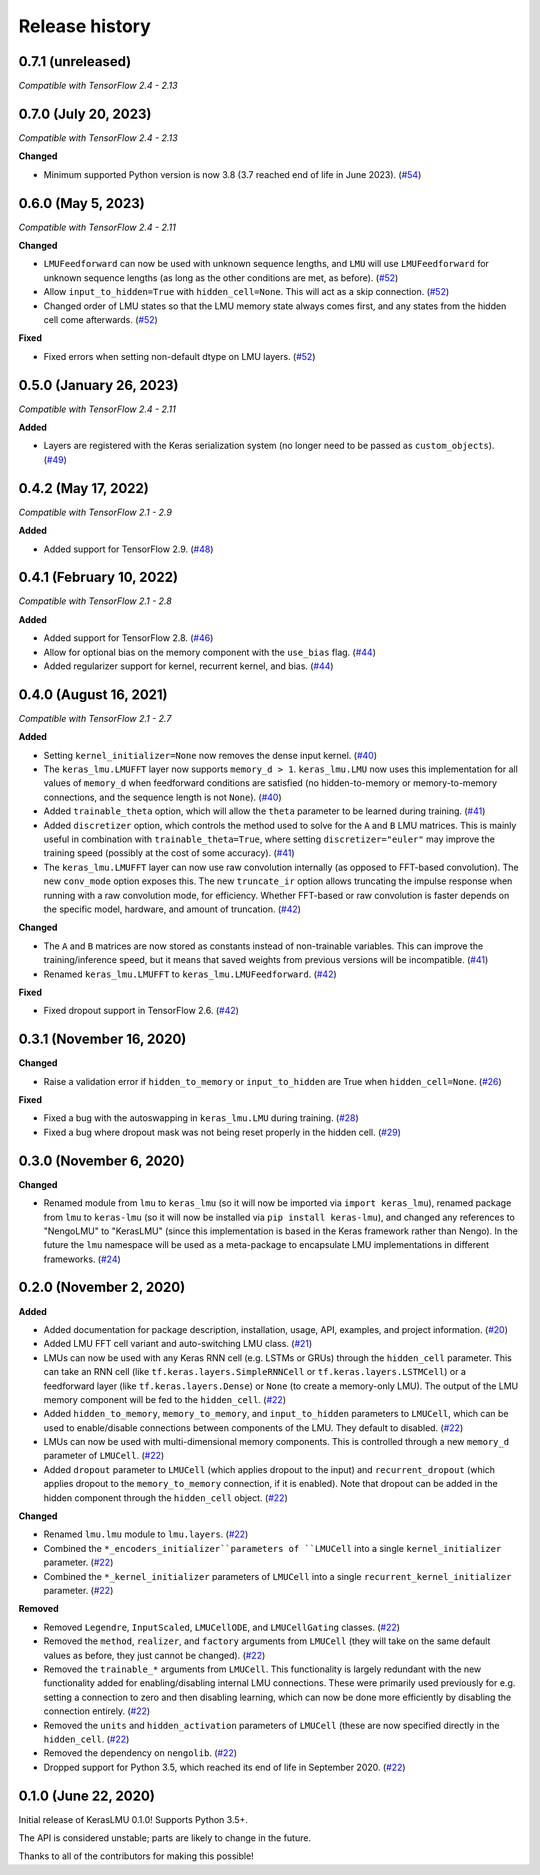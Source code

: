 ***************
Release history
***************

.. Changelog entries should follow this format:

   version (release date)
   ======================

   **section**

   - One-line description of change (link to Github issue/PR)

.. Changes should be organized in one of several sections:

   - Added
   - Changed
   - Deprecated
   - Removed
   - Fixed

0.7.1 (unreleased)
==================

*Compatible with TensorFlow 2.4 - 2.13*

0.7.0 (July 20, 2023)
=====================

*Compatible with TensorFlow 2.4 - 2.13*

**Changed**

- Minimum supported Python version is now 3.8 (3.7 reached end of life in June 2023).
  (`#54`_)

.. _#54: https://github.com/nengo/keras-lmu/pull/54

0.6.0 (May 5, 2023)
===================

*Compatible with TensorFlow 2.4 - 2.11*

**Changed**

- ``LMUFeedforward`` can now be used with unknown sequence lengths, and ``LMU`` will
  use ``LMUFeedforward`` for unknown sequence lengths (as long as the other conditions
  are met, as before). (`#52`_)
- Allow ``input_to_hidden=True`` with ``hidden_cell=None``. This will act as a skip
  connection. (`#52`_)
- Changed order of LMU states so that the LMU memory state always comes first, and
  any states from the hidden cell come afterwards. (`#52`_)

**Fixed**

- Fixed errors when setting non-default dtype on LMU layers. (`#52`_)

.. _#52: https://github.com/nengo/keras-lmu/pull/52

0.5.0 (January 26, 2023)
========================

*Compatible with TensorFlow 2.4 - 2.11*

**Added**

- Layers are registered with the Keras serialization system (no longer need to
  be passed as ``custom_objects``). (`#49`_)

.. _#49: https://github.com/nengo/keras-lmu/pull/49

0.4.2 (May 17, 2022)
====================

*Compatible with TensorFlow 2.1 - 2.9*

**Added**

- Added support for TensorFlow 2.9. (`#48`_)

.. _#48: https://github.com/nengo/keras-lmu/pull/48

0.4.1 (February 10, 2022)
=========================

*Compatible with TensorFlow 2.1 - 2.8*

**Added**

- Added support for TensorFlow 2.8. (`#46`_)
- Allow for optional bias on the memory component with the ``use_bias`` flag. (`#44`_)
- Added regularizer support for kernel, recurrent kernel, and bias. (`#44`_)

.. _#44: https://github.com/nengo/keras-lmu/pull/44
.. _#46: https://github.com/nengo/keras-lmu/pull/46

0.4.0 (August 16, 2021)
=======================

*Compatible with TensorFlow 2.1 - 2.7*

**Added**

- Setting ``kernel_initializer=None`` now removes the dense input kernel. (`#40`_)
- The ``keras_lmu.LMUFFT`` layer now supports ``memory_d > 1``. ``keras_lmu.LMU`` now
  uses this implementation for all values of ``memory_d`` when feedforward conditions
  are satisfied (no hidden-to-memory or memory-to-memory connections,
  and the sequence length is not ``None``). (`#40`_)
- Added ``trainable_theta`` option, which will allow the ``theta`` parameter to be
  learned during training. (`#41`_)
- Added ``discretizer`` option, which controls the method used to solve for the ``A``
  and ``B`` LMU matrices. This is mainly useful in combination with
  ``trainable_theta=True``, where setting ``discretizer="euler"`` may improve the
  training speed (possibly at the cost of some accuracy). (`#41`_)
- The ``keras_lmu.LMUFFT`` layer can now use raw convolution internally (as opposed to
  FFT-based convolution). The new ``conv_mode`` option exposes this. The new
  ``truncate_ir`` option allows truncating the impulse response when running with a
  raw convolution mode, for efficiency. Whether FFT-based or raw convolution is faster
  depends on the specific model, hardware, and amount of truncation. (`#42`_)

**Changed**

- The ``A`` and ``B`` matrices are now stored as constants instead of non-trainable
  variables. This can improve the training/inference speed, but it means that saved
  weights from previous versions will be incompatible. (`#41`_)
- Renamed ``keras_lmu.LMUFFT`` to ``keras_lmu.LMUFeedforward``. (`#42`_)

**Fixed**

- Fixed dropout support in TensorFlow 2.6. (`#42`_)

.. _#40: https://github.com/nengo/keras-lmu/pull/40
.. _#41: https://github.com/nengo/keras-lmu/pull/41
.. _#42: https://github.com/nengo/keras-lmu/pull/42

0.3.1 (November 16, 2020)
=========================

**Changed**

- Raise a validation error if ``hidden_to_memory`` or ``input_to_hidden`` are True
  when ``hidden_cell=None``. (`#26`_)

**Fixed**

- Fixed a bug with the autoswapping in ``keras_lmu.LMU`` during training. (`#28`_)
- Fixed a bug where dropout mask was not being reset properly in the hidden cell.
  (`#29`_)

.. _#26: https://github.com/nengo/keras-lmu/pull/26
.. _#28: https://github.com/nengo/keras-lmu/pull/28
.. _#29: https://github.com/nengo/keras-lmu/pull/29


0.3.0 (November 6, 2020)
========================

**Changed**

- Renamed module from ``lmu`` to ``keras_lmu`` (so it will now be imported via
  ``import keras_lmu``), renamed package from ``lmu`` to
  ``keras-lmu`` (so it will now be installed via ``pip install keras-lmu``), and
  changed any references to "NengoLMU" to "KerasLMU" (since this implementation is
  based in the Keras framework rather than Nengo). In the future the ``lmu`` namespace
  will be used as a meta-package to encapsulate LMU implementations in different
  frameworks. (`#24`_)

.. _#24: https://github.com/abr/lmu/pull/24

0.2.0 (November 2, 2020)
========================

**Added**

- Added documentation for package description, installation, usage, API, examples,
  and project information. (`#20`_)
- Added LMU FFT cell variant and auto-switching LMU class. (`#21`_)
- LMUs can now be used with any Keras RNN cell (e.g. LSTMs or GRUs) through the
  ``hidden_cell`` parameter. This can take an RNN cell (like
  ``tf.keras.layers.SimpleRNNCell`` or ``tf.keras.layers.LSTMCell``) or a feedforward
  layer (like ``tf.keras.layers.Dense``) or ``None`` (to create a memory-only LMU).
  The output of the LMU memory component will be fed to the ``hidden_cell``.
  (`#22`_)
- Added ``hidden_to_memory``, ``memory_to_memory``, and ``input_to_hidden`` parameters
  to ``LMUCell``, which can be used to enable/disable connections between components
  of the LMU. They default to disabled. (`#22`_)
- LMUs can now be used with multi-dimensional memory components. This is controlled
  through a new ``memory_d`` parameter of ``LMUCell``. (`#22`_)
- Added ``dropout`` parameter to ``LMUCell`` (which applies dropout to the input)
  and ``recurrent_dropout`` (which applies dropout to the ``memory_to_memory``
  connection, if it is enabled). Note that dropout can be added in the hidden
  component through the ``hidden_cell`` object. (`#22`_)

**Changed**

- Renamed ``lmu.lmu`` module to ``lmu.layers``. (`#22`_)
- Combined the ``*_encoders_initializer``parameters of ``LMUCell`` into a single
  ``kernel_initializer`` parameter. (`#22`_)
- Combined the ``*_kernel_initializer`` parameters of ``LMUCell`` into a single
  ``recurrent_kernel_initializer`` parameter. (`#22`_)

**Removed**

- Removed ``Legendre``, ``InputScaled``, ``LMUCellODE``, and ``LMUCellGating``
  classes. (`#22`_)
- Removed the ``method``, ``realizer``, and ``factory`` arguments from ``LMUCell``
  (they will take on the same default values as before, they just cannot be changed).
  (`#22`_)
- Removed the ``trainable_*`` arguments from ``LMUCell``. This functionality is
  largely redundant with the new functionality added for enabling/disabling internal
  LMU connections. These were primarily used previously for e.g. setting a connection to
  zero and then disabling learning, which can now be done more efficiently by
  disabling the connection entirely. (`#22`_)
- Removed the ``units`` and ``hidden_activation`` parameters of ``LMUCell`` (these are
  now specified directly in the ``hidden_cell``. (`#22`_)
- Removed the dependency on ``nengolib``. (`#22`_)
- Dropped support for Python 3.5, which reached its end of life in September 2020.
  (`#22`_)

.. _#20: https://github.com/abr/lmu/pull/20
.. _#21: https://github.com/abr/lmu/pull/21
.. _#22: https://github.com/abr/lmu/pull/22

0.1.0 (June 22, 2020)
=====================

Initial release of KerasLMU 0.1.0! Supports Python 3.5+.

The API is considered unstable; parts are likely to change in the future.

Thanks to all of the contributors for making this possible!
